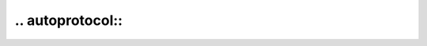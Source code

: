 ======================
.. autoprotocol::
======================

.. rst:directive:: autoprotocol

	Directive to automatically document a :class:`typing.Protocol`.

	The output is based on the :rst:dir:`autoclass` directive, but with a few differences:

	* Private members are always excluded.
	* Special members (dunder methods) are always included.
	* Undocumented members are always included.

	The following options from :rst:dir:`autoclass` are available:

	.. rst:directive:option:: noindex
		:type: flag

		Do not generate index entries for the documented object (and all autodocumented members).

	.. rst:directive:option:: member-order
		:type: string

		Override the global value of ``autodoc_member_order`` for one directive.

	See https://www.sphinx-doc.org/en/master/usage/extensions/autodoc.html
	for further information.

	**Examples:**

	.. literalinclude:: ../../autoprotocol_demo.py
		:language: python
		:tab-width: 4
		:linenos:

	.. rest-example::

		.. automodule:: autoprotocol_demo
			:members:
			:no-autosummary:
			:exclude-members: HasGreaterThan

		.. autoprotocol:: autoprotocol_demo.HasGreaterThan


.. rst:role:: protocol

	Role that provides a cross-reference to the documentation generated by :rst:dir:`autoprotocol`.
